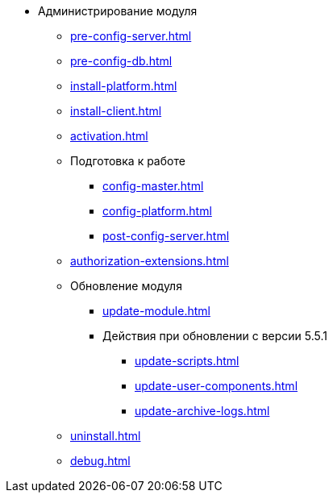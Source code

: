 * Администрирование модуля
** xref:pre-config-server.adoc[]
** xref:pre-config-db.adoc[]
** xref:install-platform.adoc[]
// ** xref:.install-platform.adoc[]
// ** xref:.install-client.adoc[]
** xref:install-client.adoc[]
** xref:activation.adoc[]
** Подготовка к работе
*** xref:config-master.adoc[]
*** xref:config-platform.adoc[]
// *** xref:.config-master.adoc[]
// *** xref:.post-config-server.adoc[]
*** xref:post-config-server.adoc[]
** xref:authorization-extensions.adoc[]
** Обновление модуля
*** xref:update-module.adoc[]
*** Действия при обновлении с версии 5.5.1
**** xref:update-scripts.adoc[]
**** xref:update-user-components.adoc[]
**** xref:update-archive-logs.adoc[]
** xref:uninstall.adoc[]
** xref:debug.adoc[]
